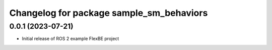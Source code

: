 ^^^^^^^^^^^^^^^^^^^^^^^^^^^^^^^^^^^^^^^^^^^^^^^^^^^^^^
Changelog for package sample_sm_behaviors
^^^^^^^^^^^^^^^^^^^^^^^^^^^^^^^^^^^^^^^^^^^^^^^^^^^^^^

0.0.1 (2023-07-21)
------------------
* Initial release of ROS 2 example FlexBE project